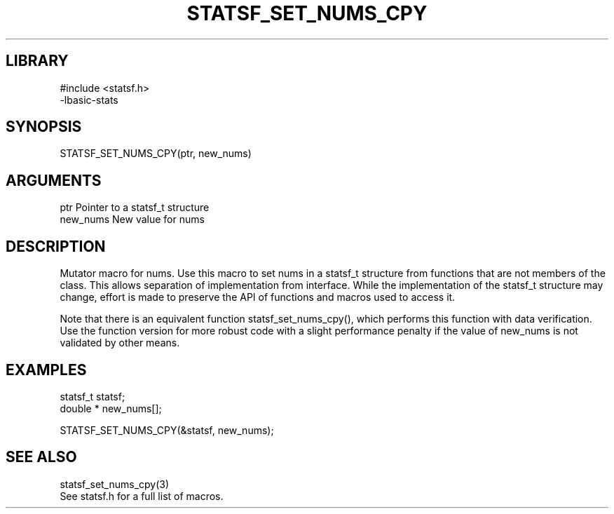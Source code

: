 \" Generated by /usr/local/bin/auto-gen-get-set
.TH STATSF_SET_NUMS_CPY 3

.SH LIBRARY
.nf
.na
#include <statsf.h>
-lbasic-stats
.ad
.fi

\" Convention:
\" Underline anything that is typed verbatim - commands, etc.
.SH SYNOPSIS
.PP
.nf 
.na
STATSF_SET_NUMS_CPY(ptr, new_nums)
.ad
.fi

.SH ARGUMENTS
.nf
.na
ptr             Pointer to a statsf_t structure
new_nums        New value for nums
.ad
.fi

.SH DESCRIPTION

Mutator macro for nums.  Use this macro to set nums in
a statsf_t structure from functions that are not members of the class.
This allows separation of implementation from interface.  While the
implementation of the statsf_t structure may change, effort is made to
preserve the API of functions and macros used to access it.

Note that there is an equivalent function statsf_set_nums_cpy(), which performs
this function with data verification.  Use the function version for more
robust code with a slight performance penalty if the value of
new_nums is not validated by other means.

.SH EXAMPLES

.nf
.na
statsf_t        statsf;
double *        new_nums[];

STATSF_SET_NUMS_CPY(&statsf, new_nums);
.ad
.fi

.SH SEE ALSO

.nf
.na
statsf_set_nums_cpy(3)
See statsf.h for a full list of macros.
.ad
.fi
